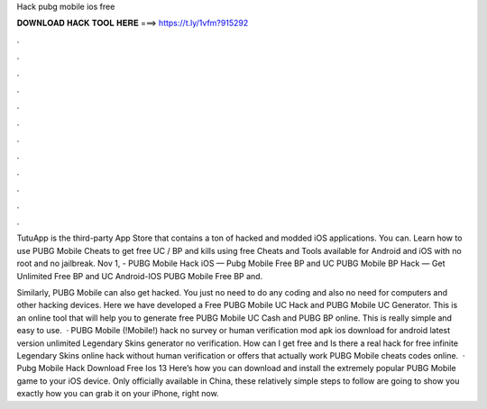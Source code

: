 Hack pubg mobile ios free



𝐃𝐎𝐖𝐍𝐋𝐎𝐀𝐃 𝐇𝐀𝐂𝐊 𝐓𝐎𝐎𝐋 𝐇𝐄𝐑𝐄 ===> https://t.ly/1vfm?915292



.



.



.



.



.



.



.



.



.



.



.



.

TutuApp is the third-party App Store that contains a ton of hacked and modded iOS applications. You can. Learn how to use PUBG Mobile Cheats to get free UC / BP and kills using free Cheats and Tools available for Android and iOS with no root and no jailbreak. Nov 1, - PUBG Mobile Hack iOS — Pubg Mobile Free BP and UC PUBG Mobile BP Hack — Get Unlimited Free BP and UC Android-IOS PUBG Mobile Free BP and.

Similarly, PUBG Mobile can also get hacked. You just no need to do any coding and also no need for computers and other hacking devices. Here we have developed a Free PUBG Mobile UC Hack and PUBG Mobile UC Generator. This is an online tool that will help you to generate free PUBG Mobile UC Cash and PUBG BP online. This is really simple and easy to use.  · PUBG Mobile (!Mobile!) hack no survey or human verification mod apk ios download for android latest version unlimited Legendary Skins generator no verification. How can I get free and Is there a real hack for free infinite Legendary Skins online hack without human verification or offers that actually work PUBG Mobile cheats codes online.  · Pubg Mobile Hack Download Free Ios 13 Here’s how you can download and install the extremely popular PUBG Mobile game to your iOS device. Only officially available in China, these relatively simple steps to follow are going to show you exactly how you can grab it on your iPhone, right now.
